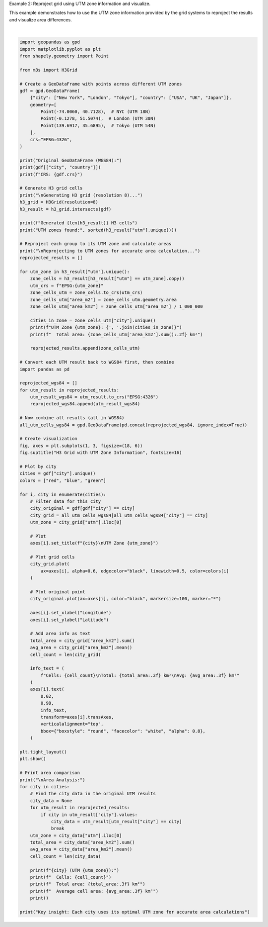 
.. DO NOT EDIT.
.. THIS FILE WAS AUTOMATICALLY GENERATED BY SPHINX-GALLERY.
.. TO MAKE CHANGES, EDIT THE SOURCE PYTHON FILE:
.. "auto_examples\utm_reprojection_example.py"
.. LINE NUMBERS ARE GIVEN BELOW.

.. only:: html

    .. note::
        :class: sphx-glr-download-link-note

        :ref:`Go to the end <sphx_glr_download_auto_examples_utm_reprojection_example.py>`
        to download the full example code.

.. rst-class:: sphx-glr-example-title

.. _sphx_glr_auto_examples_utm_reprojection_example.py:


Example 2: Reproject grid using UTM zone information and visualize.

This example demonstrates how to use the UTM zone information provided
by the grid systems to reproject the results and visualize area differences.

.. GENERATED FROM PYTHON SOURCE LINES 7-134



.. image-sg:: /auto_examples/images/sphx_glr_utm_reprojection_example_001.png
   :alt: H3 Grid with UTM Zone Information, New York UTM Zone 32618, London UTM Zone 32630, Tokyo UTM Zone 32654
   :srcset: /auto_examples/images/sphx_glr_utm_reprojection_example_001.png
   :class: sphx-glr-single-img


.. rst-class:: sphx-glr-script-out

 .. code-block:: none

    Original GeoDataFrame (WGS84):
           city country
    0  New York     USA
    1    London      UK
    2     Tokyo   Japan
    CRS: EPSG:4326

    Generating H3 grid (resolution 8)...
    Generated 3 H3 cells
    UTM zones found: [np.int64(32618), np.int64(32630), np.int64(32654)]

    Reprojecting to UTM zones for accurate area calculation...
    UTM Zone 32618: New York
      Total area: 0.74 km²
    UTM Zone 32630: London
      Total area: 0.66 km²
    UTM Zone 32654: Tokyo
      Total area: 0.68 km²

    Area Analysis:
    New York (UTM 32618):
      Cells: 1
      Total area: 0.741 km²
      Average cell area: 0.741 km²

    London (UTM 32630):
      Cells: 1
      Total area: 0.662 km²
      Average cell area: 0.662 km²

    Tokyo (UTM 32654):
      Cells: 1
      Total area: 0.677 km²
      Average cell area: 0.677 km²

    Key insight: Each city uses its optimal UTM zone for accurate area calculations






|

.. code-block:: Python


    import geopandas as gpd
    import matplotlib.pyplot as plt
    from shapely.geometry import Point

    from m3s import H3Grid

    # Create a GeoDataFrame with points across different UTM zones
    gdf = gpd.GeoDataFrame(
        {"city": ["New York", "London", "Tokyo"], "country": ["USA", "UK", "Japan"]},
        geometry=[
            Point(-74.0060, 40.7128),  # NYC (UTM 18N)
            Point(-0.1278, 51.5074),  # London (UTM 30N)
            Point(139.6917, 35.6895),  # Tokyo (UTM 54N)
        ],
        crs="EPSG:4326",
    )

    print("Original GeoDataFrame (WGS84):")
    print(gdf[["city", "country"]])
    print(f"CRS: {gdf.crs}")

    # Generate H3 grid cells
    print("\nGenerating H3 grid (resolution 8)...")
    h3_grid = H3Grid(resolution=8)
    h3_result = h3_grid.intersects(gdf)

    print(f"Generated {len(h3_result)} H3 cells")
    print("UTM zones found:", sorted(h3_result["utm"].unique()))

    # Reproject each group to its UTM zone and calculate areas
    print("\nReprojecting to UTM zones for accurate area calculation...")
    reprojected_results = []

    for utm_zone in h3_result["utm"].unique():
        zone_cells = h3_result[h3_result["utm"] == utm_zone].copy()
        utm_crs = f"EPSG:{utm_zone}"
        zone_cells_utm = zone_cells.to_crs(utm_crs)
        zone_cells_utm["area_m2"] = zone_cells_utm.geometry.area
        zone_cells_utm["area_km2"] = zone_cells_utm["area_m2"] / 1_000_000

        cities_in_zone = zone_cells_utm["city"].unique()
        print(f"UTM Zone {utm_zone}: {', '.join(cities_in_zone)}")
        print(f"  Total area: {zone_cells_utm['area_km2'].sum():.2f} km²")

        reprojected_results.append(zone_cells_utm)

    # Convert each UTM result back to WGS84 first, then combine
    import pandas as pd

    reprojected_wgs84 = []
    for utm_result in reprojected_results:
        utm_result_wgs84 = utm_result.to_crs("EPSG:4326")
        reprojected_wgs84.append(utm_result_wgs84)

    # Now combine all results (all in WGS84)
    all_utm_cells_wgs84 = gpd.GeoDataFrame(pd.concat(reprojected_wgs84, ignore_index=True))

    # Create visualization
    fig, axes = plt.subplots(1, 3, figsize=(18, 6))
    fig.suptitle("H3 Grid with UTM Zone Information", fontsize=16)

    # Plot by city
    cities = gdf["city"].unique()
    colors = ["red", "blue", "green"]

    for i, city in enumerate(cities):
        # Filter data for this city
        city_original = gdf[gdf["city"] == city]
        city_grid = all_utm_cells_wgs84[all_utm_cells_wgs84["city"] == city]
        utm_zone = city_grid["utm"].iloc[0]

        # Plot
        axes[i].set_title(f"{city}\nUTM Zone {utm_zone}")

        # Plot grid cells
        city_grid.plot(
            ax=axes[i], alpha=0.6, edgecolor="black", linewidth=0.5, color=colors[i]
        )

        # Plot original point
        city_original.plot(ax=axes[i], color="black", markersize=100, marker="*")

        axes[i].set_xlabel("Longitude")
        axes[i].set_ylabel("Latitude")

        # Add area info as text
        total_area = city_grid["area_km2"].sum()
        avg_area = city_grid["area_km2"].mean()
        cell_count = len(city_grid)

        info_text = (
            f"Cells: {cell_count}\nTotal: {total_area:.2f} km²\nAvg: {avg_area:.3f} km²"
        )
        axes[i].text(
            0.02,
            0.98,
            info_text,
            transform=axes[i].transAxes,
            verticalalignment="top",
            bbox={"boxstyle": "round", "facecolor": "white", "alpha": 0.8},
        )

    plt.tight_layout()
    plt.show()

    # Print area comparison
    print("\nArea Analysis:")
    for city in cities:
        # Find the city data in the original UTM results
        city_data = None
        for utm_result in reprojected_results:
            if city in utm_result["city"].values:
                city_data = utm_result[utm_result["city"] == city]
                break
        utm_zone = city_data["utm"].iloc[0]
        total_area = city_data["area_km2"].sum()
        avg_area = city_data["area_km2"].mean()
        cell_count = len(city_data)

        print(f"{city} (UTM {utm_zone}):")
        print(f"  Cells: {cell_count}")
        print(f"  Total area: {total_area:.3f} km²")
        print(f"  Average cell area: {avg_area:.3f} km²")
        print()

    print("Key insight: Each city uses its optimal UTM zone for accurate area calculations")


.. rst-class:: sphx-glr-timing

   **Total running time of the script:** (0 minutes 0.424 seconds)


.. _sphx_glr_download_auto_examples_utm_reprojection_example.py:

.. only:: html

  .. container:: sphx-glr-footer sphx-glr-footer-example

    .. container:: sphx-glr-download sphx-glr-download-jupyter

      :download:`Download Jupyter notebook: utm_reprojection_example.ipynb <utm_reprojection_example.ipynb>`

    .. container:: sphx-glr-download sphx-glr-download-python

      :download:`Download Python source code: utm_reprojection_example.py <utm_reprojection_example.py>`

    .. container:: sphx-glr-download sphx-glr-download-zip

      :download:`Download zipped: utm_reprojection_example.zip <utm_reprojection_example.zip>`


.. only:: html

 .. rst-class:: sphx-glr-signature

    `Gallery generated by Sphinx-Gallery <https://sphinx-gallery.github.io>`_

